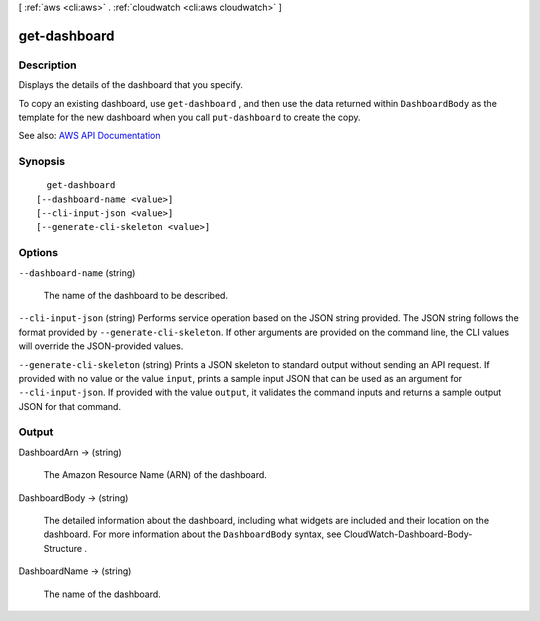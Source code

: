 [ :ref:`aws <cli:aws>` . :ref:`cloudwatch <cli:aws cloudwatch>` ]

.. _cli:aws cloudwatch get-dashboard:


*************
get-dashboard
*************



===========
Description
===========



Displays the details of the dashboard that you specify.

 

To copy an existing dashboard, use ``get-dashboard`` , and then use the data returned within ``DashboardBody`` as the template for the new dashboard when you call ``put-dashboard`` to create the copy.



See also: `AWS API Documentation <https://docs.aws.amazon.com/goto/WebAPI/monitoring-2010-08-01/GetDashboard>`_


========
Synopsis
========

::

    get-dashboard
  [--dashboard-name <value>]
  [--cli-input-json <value>]
  [--generate-cli-skeleton <value>]




=======
Options
=======

``--dashboard-name`` (string)


  The name of the dashboard to be described.

  

``--cli-input-json`` (string)
Performs service operation based on the JSON string provided. The JSON string follows the format provided by ``--generate-cli-skeleton``. If other arguments are provided on the command line, the CLI values will override the JSON-provided values.

``--generate-cli-skeleton`` (string)
Prints a JSON skeleton to standard output without sending an API request. If provided with no value or the value ``input``, prints a sample input JSON that can be used as an argument for ``--cli-input-json``. If provided with the value ``output``, it validates the command inputs and returns a sample output JSON for that command.



======
Output
======

DashboardArn -> (string)

  

  The Amazon Resource Name (ARN) of the dashboard.

  

  

DashboardBody -> (string)

  

  The detailed information about the dashboard, including what widgets are included and their location on the dashboard. For more information about the ``DashboardBody`` syntax, see  CloudWatch-Dashboard-Body-Structure . 

  

  

DashboardName -> (string)

  

  The name of the dashboard.

  

  

